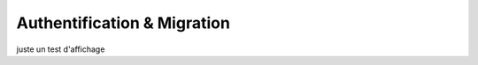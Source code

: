 .. index::
   single: authentification, migration
   module: topics

===========
  Authentification & Migration
===========

juste un test d'affichage
